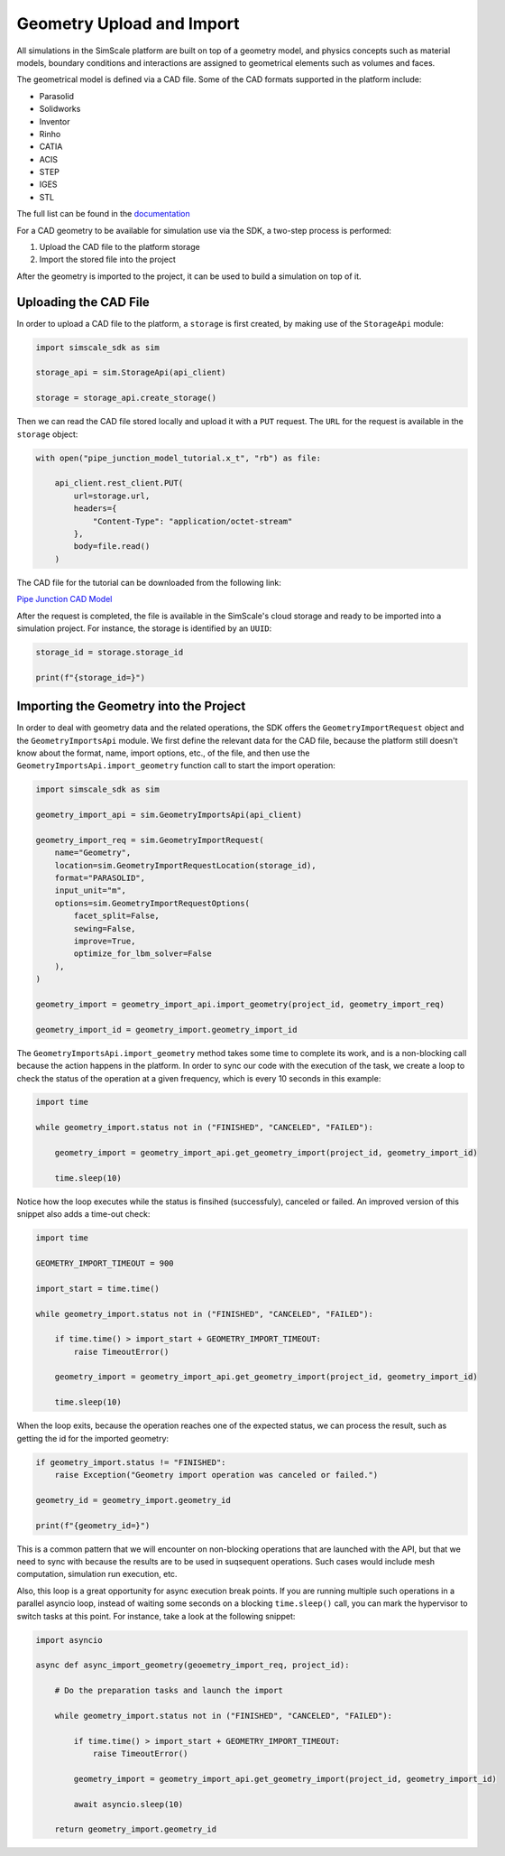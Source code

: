 Geometry Upload and Import
==========================

All simulations in the SimScale platform are built on top of a geometry model, and physics concepts
such as material models, boundary conditions and interactions are assigned to geometrical elements
such as volumes and faces. 

The geometrical model is defined via a CAD file. Some of the CAD formats supported in the platform
include:

* Parasolid
* Solidworks
* Inventor
* Rinho
* CATIA
* ACIS
* STEP
* IGES
* STL

The full list can be found in the `documentation <https://www.simscale.com/docs/cad-preparation/>`_

For a CAD geometry to be available for simulation use via the SDK, a two-step process
is performed:

1. Upload the CAD file to the platform storage
2. Import the stored file into the project

After the geometry is imported to the project, it can be used to build a simulation on top of it.


Uploading the CAD File
----------------------

In order to upload a CAD file to the platform, a ``storage`` is first created, by making use of
the ``StorageApi`` module:


.. code-block:: python

    import simscale_sdk as sim

    storage_api = sim.StorageApi(api_client)

    storage = storage_api.create_storage()


Then we can read the CAD file stored locally and upload it with a ``PUT`` request. The ``URL``
for the request is available in the ``storage`` object:


.. code-block:: python

    with open("pipe_junction_model_tutorial.x_t", "rb") as file:
        
        api_client.rest_client.PUT(
            url=storage.url,
            headers={
                "Content-Type": "application/octet-stream"
            },
            body=file.read()
        )


The CAD file for the tutorial can be downloaded from the following link:

`Pipe Junction CAD Model <https://github.com/SimScaleGmbH/simscale-python-sdk/blob/master/examples/fixtures/pipe_junction_model_tutorial.x_t>`_

After the request is completed, the file is available in the SimScale's cloud storage and ready to
be imported into a simulation project. For instance, the storage is identified by an ``UUID``:


.. code-block:: python

    storage_id = storage.storage_id

    print(f"{storage_id=}")


Importing the Geometry into the Project
---------------------------------------

In order to deal with geometry data and the related operations, the SDK offers the 
``GeometryImportRequest`` object and the ``GeometryImportsApi`` module. We first define the 
relevant data for the CAD file, because the platform still doesn't know about the format, 
name, import options, etc., of the file, and then use the ``GeometryImportsApi.import_geometry`` 
function call to start the import operation:


.. code-block:: python

    import simscale_sdk as sim

    geometry_import_api = sim.GeometryImportsApi(api_client)

    geometry_import_req = sim.GeometryImportRequest(
        name="Geometry",
        location=sim.GeometryImportRequestLocation(storage_id),
        format="PARASOLID",
        input_unit="m",
        options=sim.GeometryImportRequestOptions(
            facet_split=False,
            sewing=False,
            improve=True,
            optimize_for_lbm_solver=False
        ),
    )

    geometry_import = geometry_import_api.import_geometry(project_id, geometry_import_req)

    geometry_import_id = geometry_import.geometry_import_id


The ``GeometryImportsApi.import_geometry`` method takes some time to complete its work, and is a 
non-blocking call because the action happens in the platform. In order to sync our code with 
the execution of the task, we create a loop to check the status of the operation at a given
frequency, which is every 10 seconds in this example:


.. code-block:: python

    import time

    while geometry_import.status not in ("FINISHED", "CANCELED", "FAILED"):

        geometry_import = geometry_import_api.get_geometry_import(project_id, geometry_import_id)

        time.sleep(10)


Notice how the loop executes while the status is finsihed (successfuly), canceled or failed. 
An improved version of this snippet also adds a time-out check:


.. code-block:: python

    import time

    GEOMETRY_IMPORT_TIMEOUT = 900

    import_start = time.time()

    while geometry_import.status not in ("FINISHED", "CANCELED", "FAILED"):

        if time.time() > import_start + GEOMETRY_IMPORT_TIMEOUT:
            raise TimeoutError()

        geometry_import = geometry_import_api.get_geometry_import(project_id, geometry_import_id)

        time.sleep(10)


When the loop exits, because the operation reaches one of the expected status, we can process 
the result, such as getting the id for the imported geometry:


.. code-block:: python

    if geometry_import.status != "FINISHED":
        raise Exception("Geometry import operation was canceled or failed.")

    geometry_id = geometry_import.geometry_id

    print(f"{geometry_id=}")


This is a common pattern that we will encounter on non-blocking operations that are launched 
with the API, but that we need to sync with because the results are to be used in suqsequent 
operations. Such cases would include mesh computation, simulation run execution, etc.

Also, this loop is a great opportunity for async execution break points. If you are running 
multiple such operations in a parallel asyncio loop, instead of waiting some seconds on a blocking 
``time.sleep()`` call, you can mark the hypervisor to switch tasks at this point. For instance, 
take a look at the following snippet:


.. code-block:: python

    import asyncio

    async def async_import_geometry(geoemetry_import_req, project_id):

        # Do the preparation tasks and launch the import

        while geometry_import.status not in ("FINISHED", "CANCELED", "FAILED"):

            if time.time() > import_start + GEOMETRY_IMPORT_TIMEOUT:
                raise TimeoutError()

            geometry_import = geometry_import_api.get_geometry_import(project_id, geometry_import_id)

            await asyncio.sleep(10)

        return geometry_import.geometry_id
